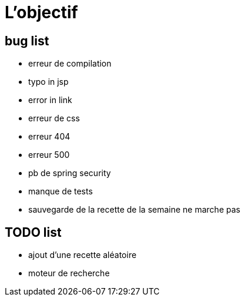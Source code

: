 = L'objectif
:stylesheet: ../../style.css

== bug list

* erreur de compilation
* typo in jsp
* error in link
* erreur de css
* erreur 404
* erreur 500
* pb de spring security
* manque de tests
* sauvegarde de la recette de la semaine ne marche pas

== TODO list

* ajout d'une recette aléatoire
* moteur de recherche
